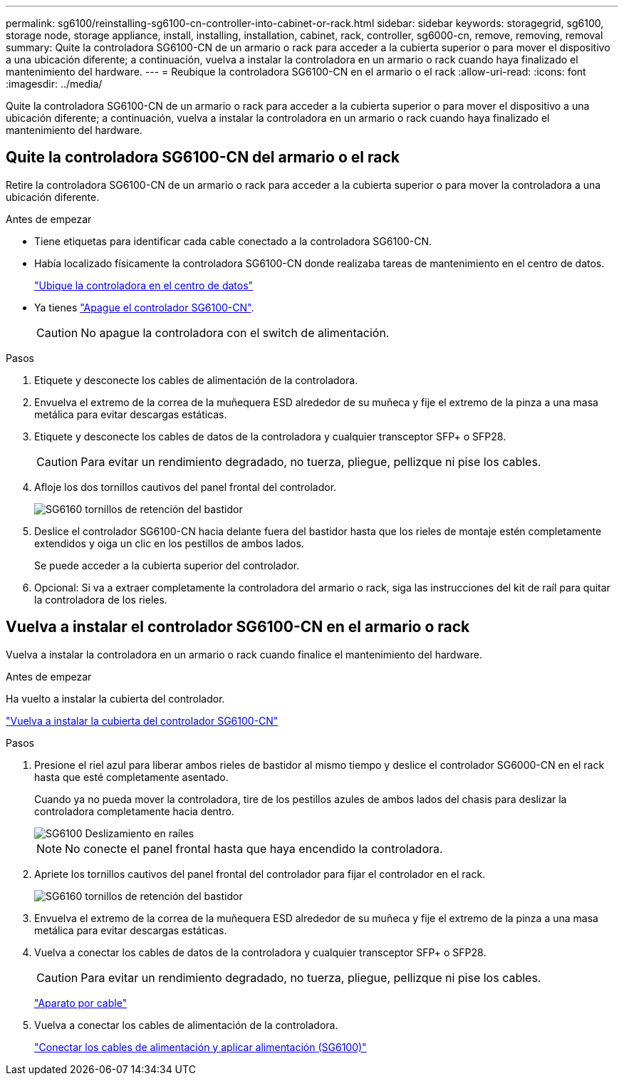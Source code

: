 ---
permalink: sg6100/reinstalling-sg6100-cn-controller-into-cabinet-or-rack.html 
sidebar: sidebar 
keywords: storagegrid, sg6100, storage node, storage appliance, install, installing, installation, cabinet, rack, controller, sg6000-cn, remove, removing, removal 
summary: Quite la controladora SG6100-CN de un armario o rack para acceder a la cubierta superior o para mover el dispositivo a una ubicación diferente; a continuación, vuelva a instalar la controladora en un armario o rack cuando haya finalizado el mantenimiento del hardware. 
---
= Reubique la controladora SG6100-CN en el armario o el rack
:allow-uri-read: 
:icons: font
:imagesdir: ../media/


[role="lead"]
Quite la controladora SG6100-CN de un armario o rack para acceder a la cubierta superior o para mover el dispositivo a una ubicación diferente; a continuación, vuelva a instalar la controladora en un armario o rack cuando haya finalizado el mantenimiento del hardware.



== Quite la controladora SG6100-CN del armario o el rack

Retire la controladora SG6100-CN de un armario o rack para acceder a la cubierta superior o para mover la controladora a una ubicación diferente.

.Antes de empezar
* Tiene etiquetas para identificar cada cable conectado a la controladora SG6100-CN.
* Había localizado físicamente la controladora SG6100-CN donde realizaba tareas de mantenimiento en el centro de datos.
+
link:locating-controller-in-data-center.html["Ubique la controladora en el centro de datos"]

* Ya tienes link:power-sg6000-cn-controller-off-on.html#shut-down-sg6000-cn-controller["Apague el controlador SG6100-CN"].
+

CAUTION: No apague la controladora con el switch de alimentación.



.Pasos
. Etiquete y desconecte los cables de alimentación de la controladora.
. Envuelva el extremo de la correa de la muñequera ESD alrededor de su muñeca y fije el extremo de la pinza a una masa metálica para evitar descargas estáticas.
. Etiquete y desconecte los cables de datos de la controladora y cualquier transceptor SFP+ o SFP28.
+

CAUTION: Para evitar un rendimiento degradado, no tuerza, pliegue, pellizque ni pise los cables.

. Afloje los dos tornillos cautivos del panel frontal del controlador.
+
image::../media/sg6060_rack_retaining_screws.png[SG6160 tornillos de retención del bastidor]

. Deslice el controlador SG6100-CN hacia delante fuera del bastidor hasta que los rieles de montaje estén completamente extendidos y oiga un clic en los pestillos de ambos lados.
+
Se puede acceder a la cubierta superior del controlador.

. Opcional: Si va a extraer completamente la controladora del armario o rack, siga las instrucciones del kit de raíl para quitar la controladora de los rieles.




== Vuelva a instalar el controlador SG6100-CN en el armario o rack

Vuelva a instalar la controladora en un armario o rack cuando finalice el mantenimiento del hardware.

.Antes de empezar
Ha vuelto a instalar la cubierta del controlador.

link:reinstalling-sg6000-cn-controller-cover.html["Vuelva a instalar la cubierta del controlador SG6100-CN"]

.Pasos
. Presione el riel azul para liberar ambos rieles de bastidor al mismo tiempo y deslice el controlador SG6000-CN en el rack hasta que esté completamente asentado.
+
Cuando ya no pueda mover la controladora, tire de los pestillos azules de ambos lados del chasis para deslizar la controladora completamente hacia dentro.

+
image::../media/sg6000_cn_rails_blue_button.gif[SG6100 Deslizamiento en raíles]

+

NOTE: No conecte el panel frontal hasta que haya encendido la controladora.

. Apriete los tornillos cautivos del panel frontal del controlador para fijar el controlador en el rack.
+
image::../media/sg6060_rack_retaining_screws.png[SG6160 tornillos de retención del bastidor]

. Envuelva el extremo de la correa de la muñequera ESD alrededor de su muñeca y fije el extremo de la pinza a una masa metálica para evitar descargas estáticas.
. Vuelva a conectar los cables de datos de la controladora y cualquier transceptor SFP+ o SFP28.
+

CAUTION: Para evitar un rendimiento degradado, no tuerza, pliegue, pellizque ni pise los cables.

+
link:../installconfig/cabling-appliance.html["Aparato por cable"]

. Vuelva a conectar los cables de alimentación de la controladora.
+
link:../installconfig/connecting-power-cords-and-applying-power.html["Conectar los cables de alimentación y aplicar alimentación (SG6100)"]


